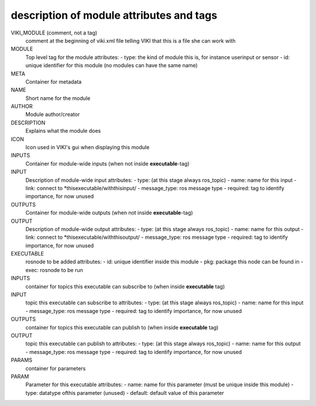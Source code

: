 .. _`modtaglist`:

description of module attributes and tags
-----------------------------------------

VIKI_MODULE (comment, not a tag)
	comment at the beginning of viki.xml file telling VIKI that this is a file she can work with
MODULE
	Top level tag for the module
	attributes:
	- type: the kind of module this is, for instance userinput or sensor
	- id: unique identifier for this module (no modules can have the same name)


META
	Container for metadata
NAME
	Short name for the module
AUTHOR
	Module author/creator
DESCRIPTION
	Explains what the module does
ICON
	Icon used in VIKI's gui when displaying this module


INPUTS
	Container for module-wide inputs (when not inside **executable**-tag)
INPUT
	Description of module-wide input
	attributes:
	- type: (at this stage always ros_topic)
	- name: name for this input
	- link: connect to *thisexecutable/withthisinput/
	- message_type: ros message type
	- required: tag to identify importance, for now unused

OUTPUTS
	Container for module-wide outputs (when not inside **executable**-tag)
OUTPUT
	Description of module-wide output
	attributes:
	- type: (at this stage always ros_topic)
	- name: name for this output
	- link: connect to *thisexecutable/withthisoutput/
	- message_type: ros message type
	- required: tag to identify importance, for now unused


EXECUTABLE
	rosnode to be added
	attributes:
	- id: unique identifier inside this module
	- pkg: package this node can be found in
	- exec: rosnode to be run
INPUTS
	container for topics this executable can subscribe to (when inside **executable** tag)
INPUT
	topic this executable can subscribe to
	attributes:
	- type: (at this stage always ros_topic)
	- name: name for this input
	- message_type: ros message type
	- required: tag to identify importance, for now unused
OUTPUTS
	container for topics this executable can publish to (when inside **executable** tag)
OUTPUT
	topic this executable can publish to
	attributes:
	- type: (at this stage always ros_topic)
	- name: name for this output
	- message_type: ros message type
	- required: tag to identify importance, for now unused


PARAMS
	container for parameters
PARAM
	Parameter for this executable
	attributes:
	- name: name for this parameter (must be unique inside this module)
	- type: datatype ofthis parameter (unused)
	- default: default value of this parameter